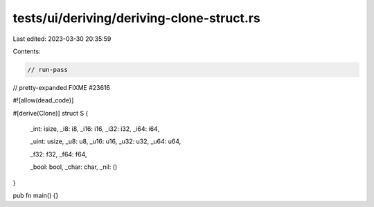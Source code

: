 tests/ui/deriving/deriving-clone-struct.rs
==========================================

Last edited: 2023-03-30 20:35:59

Contents:

.. code-block:: rs

    // run-pass
// pretty-expanded FIXME #23616

#![allow(dead_code)]

#[derive(Clone)]
struct S {
    _int: isize,
    _i8: i8,
    _i16: i16,
    _i32: i32,
    _i64: i64,

    _uint: usize,
    _u8: u8,
    _u16: u16,
    _u32: u32,
    _u64: u64,

    _f32: f32,
    _f64: f64,

    _bool: bool,
    _char: char,
    _nil: ()
}

pub fn main() {}


